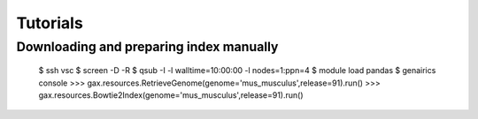 Tutorials
=========

Downloading and preparing index manually
----------------------------------------

    $ ssh vsc
    $ screen -D -R
    $ qsub -I -l walltime=10:00:00 -l nodes=1:ppn=4
    $ module load pandas
    $ genairics console
    >>> gax.resources.RetrieveGenome(genome='mus_musculus',release=91).run()
    >>> gax.resources.Bowtie2Index(genome='mus_musculus',release=91).run()
